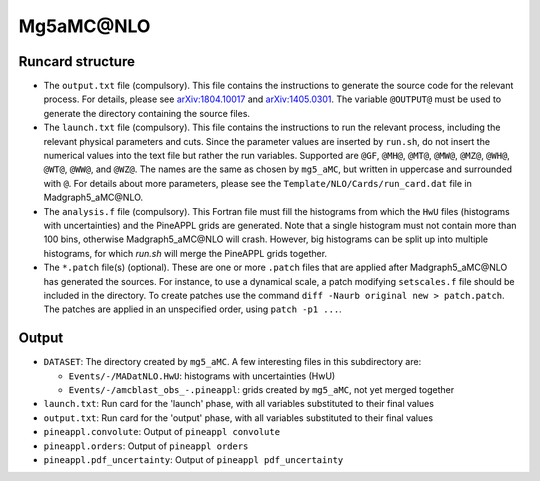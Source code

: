 Mg5aMC\@NLO
===========

Runcard structure
-----------------

- The ``output.txt`` file (compulsory). This file contains the instructions to
  generate the source code for the relevant process. For details, please see
  `arXiv:1804.10017 <http://arxiv.org/abs/arXiv:1804.10017>`_ and
  `arXiv:1405.0301 <http://arxiv.org/abs/arXiv:1405.0301>`_. The variable
  ``@OUTPUT@`` must be used to generate the directory containing the source
  files.

- The ``launch.txt`` file (compulsory). This file contains the instructions to
  run the relevant process, including the relevant physical parameters and cuts.
  Since the parameter values are inserted by ``run.sh``, do not insert the
  numerical values into the text file but rather the run variables. Supported
  are ``@GF``, ``@MH@``, ``@MT@``, ``@MW@``, ``@MZ@``, ``@WH@``, ``@WT@``,
  ``@WW@``, and ``@WZ@``. The names are the same as chosen by ``mg5_aMC``, but
  written in uppercase and surrounded with ``@``. For details about more
  parameters, please see the ``Template/NLO/Cards/run_card.dat`` file in
  Madgraph5_aMC\@NLO.

- The ``analysis.f`` file (compulsory). This Fortran file must fill the
  histograms from which the ``HwU`` files (histograms with uncertainties) and
  the PineAPPL grids are generated. Note that a single histogram must not
  contain more than 100 bins, otherwise Madgraph5_aMC\@NLO will crash. However,
  big histograms can be split up into multiple histograms, for which `run.sh`
  will merge the PineAPPL grids together.

- The ``*.patch`` file(s) (optional). These are one or more ``.patch`` files
  that are applied after Madgraph5_aMC\@NLO has generated the sources. For
  instance, to use a dynamical scale, a patch modifying ``setscales.f`` file
  should be included in the directory. To create patches use the command ``diff
  -Naurb original new > patch.patch``. The patches are applied in an unspecified
  order, using ``patch -p1 ...``.

Output
------

- ``DATASET``: The directory created by ``mg5_aMC``. A few interesting files in
  this subdirectory are:

  - ``Events/-/MADatNLO.HwU``: histograms with uncertainties (HwU)
  - ``Events/-/amcblast_obs_-.pineappl``: grids created by ``mg5_aMC``, not yet
    merged together

- ``launch.txt``: Run card for the 'launch' phase, with all variables substituted
  to their final values
- ``output.txt``: Run card for the 'output' phase, with all variables substituted
  to their final values
- ``pineappl.convolute``: Output of ``pineappl convolute``
- ``pineappl.orders``: Output of ``pineappl orders``
- ``pineappl.pdf_uncertainty``: Output of ``pineappl pdf_uncertainty``
